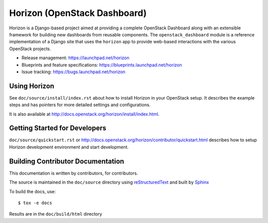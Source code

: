 =============================
Horizon (OpenStack Dashboard)
=============================

Horizon is a Django-based project aimed at providing a complete OpenStack
Dashboard along with an extensible framework for building new dashboards
from reusable components. The ``openstack_dashboard`` module is a reference
implementation of a Django site that uses the ``horizon`` app to provide
web-based interactions with the various OpenStack projects.

* Release management: https://launchpad.net/horizon
* Blueprints and feature specifications: https://blueprints.launchpad.net/horizon
* Issue tracking: https://bugs.launchpad.net/horizon

.. image:: http://governance.openstack.org/badges/horizon.svg
    :target: http://governance.openstack.org/reference/tags/index.html

Using Horizon
=============

See ``doc/source/install/index.rst`` about how to install Horizon
in your OpenStack setup. It describes the example steps and
has pointers for more detailed settings and configurations.

It is also available at
http://docs.openstack.org/horizon/install/index.html.

Getting Started for Developers
==============================

``doc/source/quickstart.rst`` or
http://docs.openstack.org/horizon/contributor/quickstart.html
describes how to setup Horizon development environment and start development.

Building Contributor Documentation
==================================

This documentation is written by contributors, for contributors.

The source is maintained in the ``doc/source`` directory using
`reStructuredText`_ and built by `Sphinx`_

.. _reStructuredText: http://docutils.sourceforge.net/rst.html
.. _Sphinx: http://sphinx-doc.org/

To build the docs, use::

  $ tox -e docs

Results are in the ``doc/build/html`` directory
